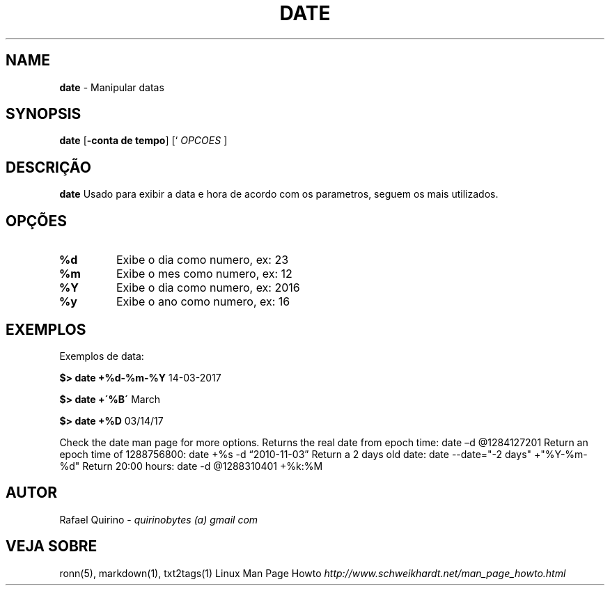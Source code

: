 .\" generated with Ronn/v0.7.3
.\" http://github.com/rtomayko/ronn/tree/0.7.3
.
.TH "DATE" "1" "June 2017" "" ""
.
.SH "NAME"
\fBdate\fR \- Manipular datas
.
.SH "SYNOPSIS"
\fBdate\fR [\fB\-conta de tempo\fR] [` \fIOPCOES\fR ]
.
.SH "DESCRIÇÃO"
\fBdate\fR Usado para exibir a data e hora de acordo com os parametros, seguem os mais utilizados\.
.
.SH "OPÇÕES"
.
.TP
\fB%d\fR
Exibe o dia como numero, ex: 23
.
.TP
\fB%m\fR
Exibe o mes como numero, ex: 12
.
.TP
\fB%Y\fR
Exibe o dia como numero, ex: 2016
.
.TP
\fB%y\fR
Exibe o ano como numero, ex: 16
.
.SH "EXEMPLOS"
Exemplos de data:
.
.P
\fB$> date +%d\-%m\-%Y\fR 14\-03\-2017
.
.P
\fB$> date +\'%B\'\fR March
.
.P
\fB$> date +%D\fR 03/14/17
.
.P
Check the date man page for more options\. Returns the real date from epoch time: date –d @1284127201 Return an epoch time of 1288756800: date +%s \-d “2010\-11\-03” Return a 2 days old date: date \-\-date="\-2 days" +"%Y\-%m\-%d" Return 20:00 hours: date \-d @1288310401 +%k:%M
.
.SH "AUTOR"
Rafael Quirino \- \fIquirinobytes (a) gmail com\fR
.
.SH "VEJA SOBRE"
ronn(5), markdown(1), txt2tags(1) Linux Man Page Howto \fIhttp://www\.schweikhardt\.net/man_page_howto\.html\fR
